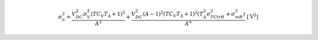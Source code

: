 .. math::

    \sigma_{o}^{2} = \frac{V_{DC}^{2} \sigma_{V}^{2} \left(TC_{V} T_{\Delta} + 1\right)^{2}}{A^{2}} + \frac{V_{DC}^{2} \left(A - 1\right)^{2} \left(TC_{V} T_{\Delta} + 1\right)^{2} \left(T_{\Delta}^{2} \sigma_{TC tr R}^{2} + \sigma_{m R}^{2}\right)}{A^{4}}\,\,\left[\mathrm{V^2}\right]

